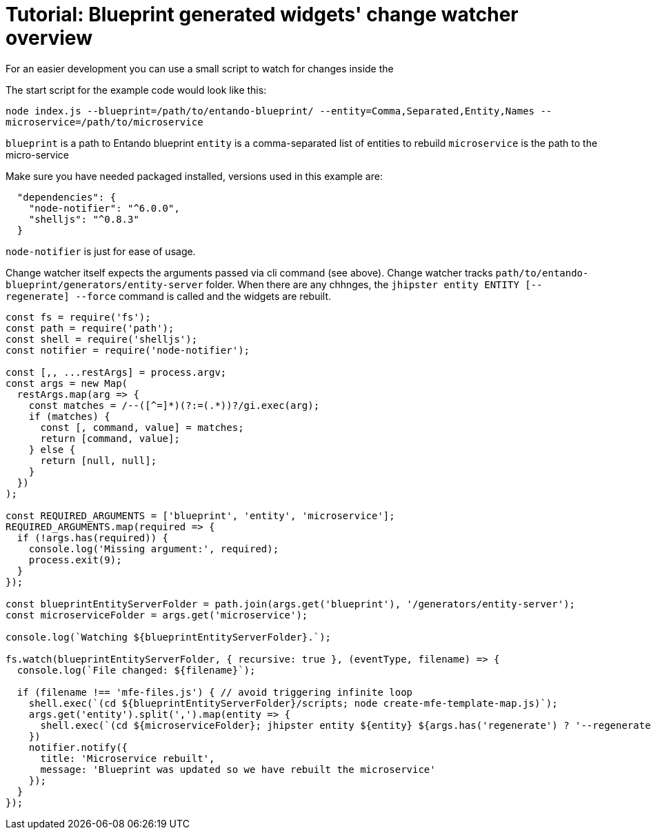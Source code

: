 = Tutorial: Blueprint generated widgets' change watcher overview
:toc:

For an easier development you can use a small script to watch for changes inside the 

The start script for the example code would look like this:

`node index.js --blueprint=/path/to/entando-blueprint/ --entity=Comma,Separated,Entity,Names --microservice=/path/to/microservice`

`blueprint` is a path to Entando blueprint
`entity` is a comma-separated list of entities to rebuild
`microservice` is the path to the micro-service

Make sure you have needed packaged installed, versions used in this example are:

```
  "dependencies": {
    "node-notifier": "^6.0.0",
    "shelljs": "^0.8.3"
  }
```

`node-notifier` is just for ease of usage.

Change watcher itself expects the arguments passed via cli command (see above). Change watcher tracks `path/to/entando-blueprint/generators/entity-server` folder. When there are any chhnges, the `jhipster entity ENTITY [--regenerate] --force` command is called and the widgets are rebuilt.

```
const fs = require('fs');
const path = require('path');
const shell = require('shelljs');
const notifier = require('node-notifier');

const [,, ...restArgs] = process.argv;
const args = new Map(
  restArgs.map(arg => {
    const matches = /--([^=]*)(?:=(.*))?/gi.exec(arg);
    if (matches) {
      const [, command, value] = matches;
      return [command, value];
    } else {
      return [null, null];
    }
  })
);

const REQUIRED_ARGUMENTS = ['blueprint', 'entity', 'microservice'];
REQUIRED_ARGUMENTS.map(required => {
  if (!args.has(required)) {
    console.log('Missing argument:', required);
    process.exit(9);
  }
});

const blueprintEntityServerFolder = path.join(args.get('blueprint'), '/generators/entity-server');
const microserviceFolder = args.get('microservice');

console.log(`Watching ${blueprintEntityServerFolder}.`);

fs.watch(blueprintEntityServerFolder, { recursive: true }, (eventType, filename) => {
  console.log(`File changed: ${filename}`);

  if (filename !== 'mfe-files.js') { // avoid triggering infinite loop
    shell.exec(`(cd ${blueprintEntityServerFolder}/scripts; node create-mfe-template-map.js)`);
    args.get('entity').split(',').map(entity => {
      shell.exec(`(cd ${microserviceFolder}; jhipster entity ${entity} ${args.has('regenerate') ? '--regenerate' : ''} --force)`);
    })
    notifier.notify({
      title: 'Microservice rebuilt',
      message: 'Blueprint was updated so we have rebuilt the microservice'
    });
  }
});
```
